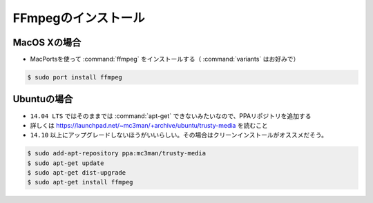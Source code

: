 ==================================================
FFmpegのインストール
==================================================

MacOS Xの場合
--------------------------------------------------

- MacPortsを使って :command:`ffmpeg` をインストールする（ :command:`variants` はお好みで）

.. code-block:: bash

   $ sudo port install ffmpeg


Ubuntuの場合
--------------------------------------------------

- ``14.04 LTS`` ではそのままでは :command:`apt-get` できないみたいなので、PPAリポジトリを追加する
- 詳しくは https://launchpad.net/~mc3man/+archive/ubuntu/trusty-media を読むこと
- ``14.10`` 以上にアップグレードしないほうがいいらしい。その場合はクリーンインストールがオススメだそう。

.. code-block:: bash

   $ sudo add-apt-repository ppa:mc3man/trusty-media
   $ sudo apt-get update
   $ sudo apt-get dist-upgrade
   $ sudo apt-get install ffmpeg
